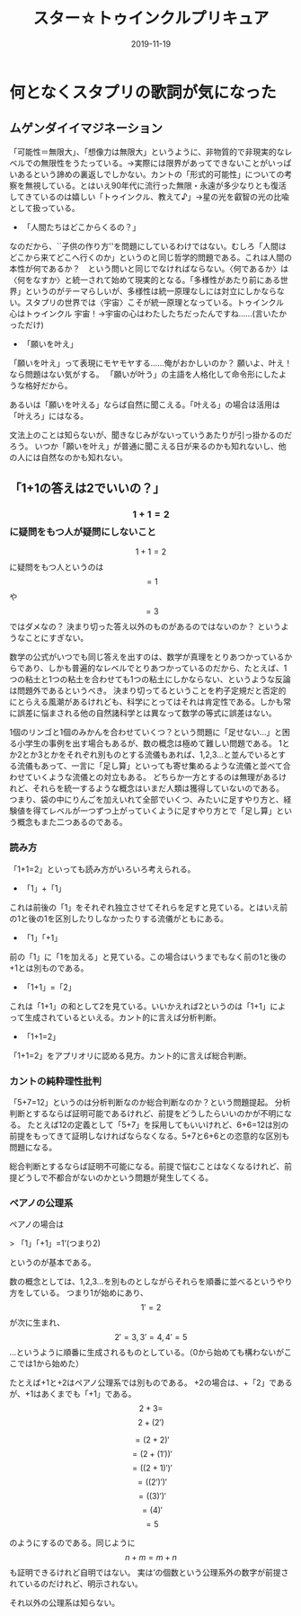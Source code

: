 ﻿#+title: スター☆トゥインクルプリキュア
#+Date: 2019-11-19

* 何となくスタプリの歌詞が気になった

** ムゲンダイイマジネーション

「可能性＝無限大」、「想像力は無限大」というように、非物質的で非現実的なレベルでの無限性をうたっている。→実際には限界があってできないことがいっぱいあるという諦めの裏返しでしかない。カントの「形式的可能性」についての考察を無視している。とはいえ90年代に流行った無限・永遠が多少なりとも復活してきているのは嬉しい「トゥインクル、教えて♪」→星の光を叡智の光の比喩として扱っている。
	* 「人間たちはどこからくるの？」

なのだから、``子供の作り方''を問題にしているわけではない。むしろ「人間はどこから来てどこへ行くのか」というのと同じ哲学的問題である。これは人間の本性が何であるか？　という問いと同じでなければならない。〈何であるか〉は〈何をなすか〉と統一されて始めて現実的となる。「多様性があたり前にある世界」というのがテーマらしいが、多様性は統一原理なしには対立にしかならない。スタプリの世界では〈宇宙〉こそが統一原理となっている。トゥインクル 心はトゥインクル 宇宙！→宇宙の心はわたしたちだったんですね……(言いたかっただけ)
	* 「願いを叶え」

「願いを叶え」って表現にモヤモヤする……俺がおかしいのか？
願いよ、叶え！なら問題はない気がする。
「願いが叶う」の主語を人格化して命令形にしたような格好だから。

あるいは「願いを叶える」ならば自然に聞こえる。「叶える」の場合は活用は「叶えろ」にはなる。

文法上のことは知らないが、聞きなじみがないっていうあたりが引っ掛かるのだろう。
いつか「願いを叶え」が普通に聞こえる日が来るのかも知れないし、他の人には自然なのかも知れない。

** 「1+1の答えは2でいいの？」

*** $$1+1=2$$ に疑問をもつ人が疑問にしないこと

$$1+1=2$$ に疑問をもつ人というのは $$=1$$ や $$=3$$ ではダメなの？
決まり切った答え以外のものがあるのではないのか？
というようなことにすぎない。

数学の公式がいつでも同じ答えを出すのは、数学が真理をとりあつかっているからであり、しかも普遍的なレベルでとりあつかっているのだから、たとえば、1つの粘土と1つの粘土を合わせても1つの粘土にしかならない、というような反論は問題外であるというべき。
決まり切ってるということを杓子定規だと否定的にとらえる風潮があるけれども、科学にとってはそれは肯定性である。しかも常に誤差に悩まされる他の自然諸科学とは異なって数学の等式に誤差はない。

1個のリンゴと1個のみかんを合わせていくつ？という問題に「足せない…」と困る小学生の事例を出す場合もあるが、数の概念は極めて難しい問題である。
1とか2とか3とかをそれぞれ別ものとする流儀もあれば、1,2,3…と並んでいるとする流儀もあって、一言に「足し算」といっても寄せ集めるような流儀と並べて合わせていくような流儀との対立もある。
どちらか一方とするのは無理があるけれど、それらを統一するような概念はいまだ人類は獲得していないのである。
つまり、袋の中にりんごを加えいれて全部でいくつ、みたいに足すやり方と、経験値を得てレベルが一つずつ上がっていくように足すやり方とで「足し算」という概念もまた二つあるのである。


*** 読み方

「1+1=2」といっても読み方がいろいろ考えられる。

- 「1」+「1」

これは前後の「1」をそれぞれ独立させてそれらを足すと見ている。とはいえ前の1と後の1を区別したりしなかったりする流儀がともにある。

- 「1」「+1」

前の「1」に「1を加える」と見ている。この場合はいうまでもなく前の1と後の+1とは別ものである。

- 「1+1」=「2」

これは「1+1」の和として2を見ている。いいかえれば2というのは「1+1」によって生成されているといえる。カント的に言えば分析判断。

- 「1+1=2」

「1+1=2」をアプリオリに認める見方。カント的に言えば総合判断。


*** カントの純粋理性批判

「5+7=12」というのは分析判断なのか総合判断なのか？という問題提起。
分析判断とするならば証明可能であるけれど、前提をどうしたらいいのかが不明になる。
たとえば12の定義として「5+7」を採用してもいいけれど、6+6=12は別の前提をもってきて証明しなければならなくなる。5+7と6+6との恣意的な区別も問題になる。

総合判断とするならば証明不可能になる。前提で悩むことはなくなるけれど、前提どうしで不都合がないのかという問題が発生してくる。


*** ペアノの公理系

ペアノの場合は

> 「1」「+1」=1’(つまり2)

というのが基本である。

数の概念としては、1,2,3…を別ものとしながらそれらを順番に並べるというやり方をしている。
つまり1が始めにあり、$$1' =2$$が次に生まれ、$$2'=3,3'=4,4'=5$$…というように順番に生成されるものとしている。（0から始めても構わないがここでは1から始めた）

たとえば+1と+2はペアノ公理系では別ものである。
+2の場合は、+「2」であるが、+1はあくまでも「+1」である。
$$2+3=$$$$2+(2')$$

        $$= (2+2)'$$
        $$= (2+(1'))'$$
        $$= ((2+1)')'$$
        $$= ((2')')'$$
        $$= ((3)')'$$
        $$= (4)'$$
        $$= 5$$

のようにするのである。同じように $$n+m=m+n$$ も証明できるけれど自明ではない。
実は’の個数という公理系外の数字が前提されているのだけれど、明示されない。

それ以外の公理系は知らない。


